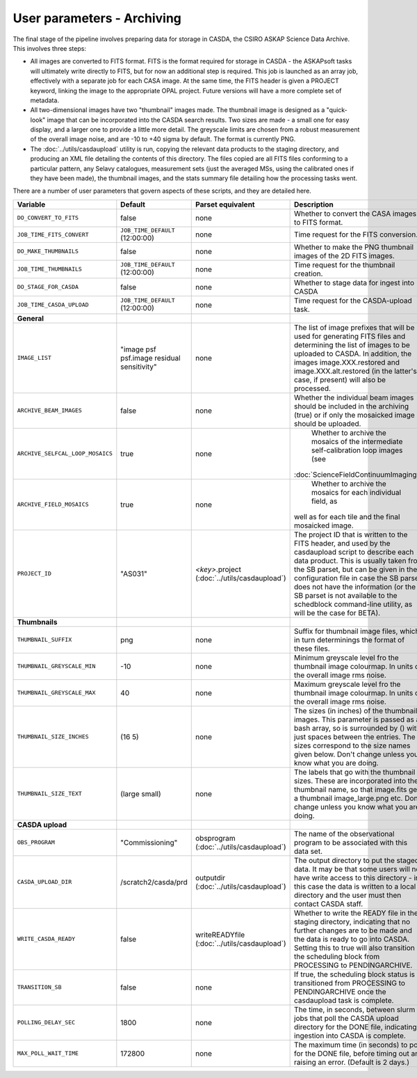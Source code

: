 User parameters - Archiving
===========================

The final stage of the pipeline involves preparing data for storage in
CASDA, the CSIRO ASKAP Science Data Archive. This involves three
steps:

* All images are converted to FITS format. FITS is the format required
  for storage in CASDA - the ASKAPsoft tasks will ultimately write
  directly to FITS, but for now an additional step is required.
  This job is launched as an array job, effectively with a separate
  job for each CASA image.
  At the same time, the FITS header is given a PROJECT keyword,
  linking the image to the appropriate OPAL project. Future versions
  will have a more complete set of metadata.
* All two-dimensional images have two "thumbnail" images made. The
  thumbnail image is designed as a "quick-look" image that can be
  incorporated into the CASDA search results. Two sizes are made - a
  small one for easy display, and a larger one to provide a little
  more detail. The greyscale limits are chosen from a robust
  measurement of the overall image noise, and are -10 to +40
  sigma by default. The format is currently PNG.
* The :doc:`../utils/casdaupload` utility is run, copying the relevant
  data products to the staging directory, and producing an XML file
  detailing the contents of this directory.
  The files copied are all FITS files conforming to a particular
  pattern, any Selavy catalogues, measurement sets (just the averaged
  MSs, using the calibrated ones if they have been made), the
  thumbnail images, and the stats summary file detailing how the
  processing tasks went.

There are a number of user parameters that govern aspects of these
scripts, and they are detailed here.

+---------------------------------+---------------------------------+---------------------------------+-----------------------------------------------------------------+
| Variable                        |             Default             | Parset equivalent               | Description                                                     |
+=================================+=================================+=================================+=================================================================+
| ``DO_CONVERT_TO_FITS``          | false                           | none                            | Whether to convert the CASA images to FITS format.              |
+---------------------------------+---------------------------------+---------------------------------+-----------------------------------------------------------------+
| ``JOB_TIME_FITS_CONVERT``       | ``JOB_TIME_DEFAULT`` (12:00:00) | none                            | Time request for the FITS conversion.                           |
+---------------------------------+---------------------------------+---------------------------------+-----------------------------------------------------------------+
| ``DO_MAKE_THUMBNAILS``          | false                           | none                            | Whether to make the PNG thumbnail images of the 2D FITS images. |
+---------------------------------+---------------------------------+---------------------------------+-----------------------------------------------------------------+
| ``JOB_TIME_THUMBNAILS``         | ``JOB_TIME_DEFAULT`` (12:00:00) | none                            | Time request for the thumbnail creation.                        |
+---------------------------------+---------------------------------+---------------------------------+-----------------------------------------------------------------+
| ``DO_STAGE_FOR_CASDA``          | false                           | none                            | Whether to stage data for ingest into CASDA                     |
+---------------------------------+---------------------------------+---------------------------------+-----------------------------------------------------------------+
| ``JOB_TIME_CASDA_UPLOAD``       | ``JOB_TIME_DEFAULT`` (12:00:00) | none                            | Time request for the CASDA-upload task.                         |
+---------------------------------+---------------------------------+---------------------------------+-----------------------------------------------------------------+
| **General**                     |                                 |                                 |                                                                 |
+---------------------------------+---------------------------------+---------------------------------+-----------------------------------------------------------------+
| ``IMAGE_LIST``                  | "image psf psf.image residual   | none                            | The list of image prefixes that will be used for generating FITS|
|                                 | sensitivity"                    |                                 | files and determining the list of images to be uploaded to      |
|                                 |                                 |                                 | CASDA. In addition, the images image.XXX.restored and           |
|                                 |                                 |                                 | image.XXX.alt.restored (in the latter's case, if present) will  |
|                                 |                                 |                                 | also be processed.                                              |
+---------------------------------+---------------------------------+---------------------------------+-----------------------------------------------------------------+
| ``ARCHIVE_BEAM_IMAGES``         | false                           | none                            | Whether the individual beam images should be included in the    |
|                                 |                                 |                                 | archiving (true) or if only the mosaicked image should be       |
|                                 |                                 |                                 | uploaded.                                                       |
+---------------------------------+---------------------------------+---------------------------------+-----------------------------------------------------------------+
| ``ARCHIVE_SELFCAL_LOOP_MOSAICS``| true                            | none                            | Whether to archive the mosaics of the intermediate              |
|                                 |                                 |                                 | self-calibration loop images (see                               |
|                                 |                                 |                                 |:doc:`ScienceFieldContinuumImaging`).                            |
+---------------------------------+---------------------------------+---------------------------------+-----------------------------------------------------------------+
| ``ARCHIVE_FIELD_MOSAICS``       | true                            | none                            | Whether to archive the mosaics for each individual field, as    |
|                                 |                                 |                                 |well as for each tile and the final mosaicked image.             |
+---------------------------------+---------------------------------+---------------------------------+-----------------------------------------------------------------+
| ``PROJECT_ID``                  | "AS031"                         | *<key>*.project                 | The project ID that is written to the FITS header, and used by  |
|                                 |                                 | (:doc:`../utils/casdaupload`)   | the casdaupload script to describe each data product. This is   |
|                                 |                                 |                                 | usually taken from the SB parset, but can be given in the       |
|                                 |                                 |                                 | configuration file in case the SB parset does not have the      |
|                                 |                                 |                                 | information (or the SB parset is not available to the schedblock|
|                                 |                                 |                                 | command-line utility, as will be the case for BETA).            |
+---------------------------------+---------------------------------+---------------------------------+-----------------------------------------------------------------+
| **Thumbnails**                  |                                 |                                 |                                                                 |
+---------------------------------+---------------------------------+---------------------------------+-----------------------------------------------------------------+
| ``THUMBNAIL_SUFFIX``            | png                             | none                            | Suffix for thumbnail image files, which in turn determinings the|
|                                 |                                 |                                 | format of these files.                                          |
+---------------------------------+---------------------------------+---------------------------------+-----------------------------------------------------------------+
| ``THUMBNAIL_GREYSCALE_MIN``     | -10                             | none                            | Minimum greyscale level fro the thumbnail image colourmap. In   |
|                                 |                                 |                                 | units of the overall image rms noise.                           |
+---------------------------------+---------------------------------+---------------------------------+-----------------------------------------------------------------+
| ``THUMBNAIL_GREYSCALE_MAX``     | 40                              | none                            | Maximum greyscale level fro the thumbnail image colourmap. In   |
|                                 |                                 |                                 | units of the overall image rms noise.                           |
+---------------------------------+---------------------------------+---------------------------------+-----------------------------------------------------------------+
| ``THUMBNAIL_SIZE_INCHES``       | (16 5)                          | none                            | The sizes (in inches) of the thumbnail images. This parameter is|
|                                 |                                 |                                 | passed as a bash array, so is surrounded by () with just spaces |
|                                 |                                 |                                 | between the entries. The sizes correspond to the size names     |
|                                 |                                 |                                 | given below. Don't change unless you know what you are doing.   |
+---------------------------------+---------------------------------+---------------------------------+-----------------------------------------------------------------+
| ``THUMBNAIL_SIZE_TEXT``         | (large small)                   | none                            | The labels that go with the thumbnail sizes. These are          |
|                                 |                                 |                                 | incorporated into the thumbnail name, so that image.fits gets a |
|                                 |                                 |                                 | thumbnail image_large.png etc. Don't change unless you know what|
|                                 |                                 |                                 | you are doing.                                                  |
+---------------------------------+---------------------------------+---------------------------------+-----------------------------------------------------------------+
| **CASDA upload**                |                                 |                                 |                                                                 |
+---------------------------------+---------------------------------+---------------------------------+-----------------------------------------------------------------+
| ``OBS_PROGRAM``                 | "Commissioning"                 | obsprogram                      | The name of the observational program to be associated with this|
|                                 |                                 | (:doc:`../utils/casdaupload`)   | data set.                                                       |
+---------------------------------+---------------------------------+---------------------------------+-----------------------------------------------------------------+
| ``CASDA_UPLOAD_DIR``            | /scratch2/casda/prd             | outputdir                       | The output directory to put the staged data. It may be that some|
|                                 |                                 | (:doc:`../utils/casdaupload`)   | users will not have write access to this directory - in this    |
|                                 |                                 |                                 | case the data is written to a local directory and the user must |
|                                 |                                 |                                 | then contact CASDA staff.                                       |
+---------------------------------+---------------------------------+---------------------------------+-----------------------------------------------------------------+
| ``WRITE_CASDA_READY``           | false                           | writeREADYfile                  | Whether to write the READY file in the staging directory,       |
|                                 |                                 | (:doc:`../utils/casdaupload`)   | indicating that no further changes are to be made and the data  |
|                                 |                                 |                                 | is ready to go into CASDA. Setting this to true will also       |
|                                 |                                 |                                 | transition the scheduling block from PROCESSING to              |
|                                 |                                 |                                 | PENDINGARCHIVE.                                                 |
+---------------------------------+---------------------------------+---------------------------------+-----------------------------------------------------------------+
| ``TRANSITION_SB``               | false                           | none                            | If true, the scheduling block status is transitioned from       |
|                                 |                                 |                                 | PROCESSING to PENDINGARCHIVE once the casdaupload task is       |
|                                 |                                 |                                 | complete.                                                       |
+---------------------------------+---------------------------------+---------------------------------+-----------------------------------------------------------------+
| ``POLLING_DELAY_SEC``           | 1800                            | none                            | The time, in seconds, between slurm jobs that poll the CASDA    |
|                                 |                                 |                                 | upload directory for the DONE file, indicating ingestion into   |
|                                 |                                 |                                 | CASDA is complete.                                              |
+---------------------------------+---------------------------------+---------------------------------+-----------------------------------------------------------------+
| ``MAX_POLL_WAIT_TIME``          | 172800                          | none                            | The maximum time (in seconds) to poll for the DONE file, before |
|                                 |                                 |                                 | timing out and raising an error. (Default is 2 days.)           |
+---------------------------------+---------------------------------+---------------------------------+-----------------------------------------------------------------+
